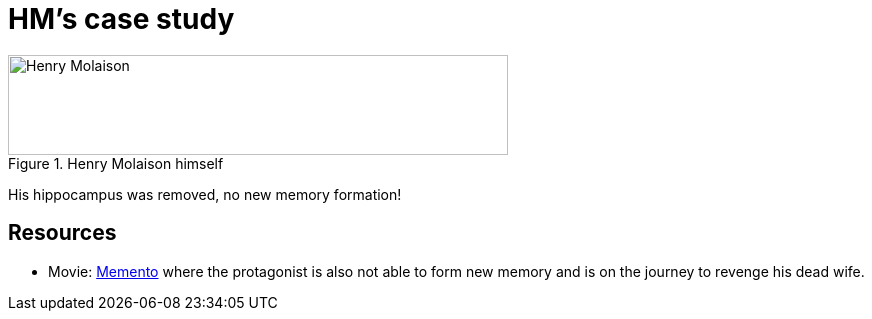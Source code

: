 = HM's case study

.Henry Molaison himself
image::HM.png[Henry Molaison,500,100]

His hippocampus was removed, no new memory formation!

== Resources

* Movie: link:https://www.imdb.com/title/tt0209144/[Memento] where the protagonist is also not able to form new memory and is on the journey to revenge his dead wife.
